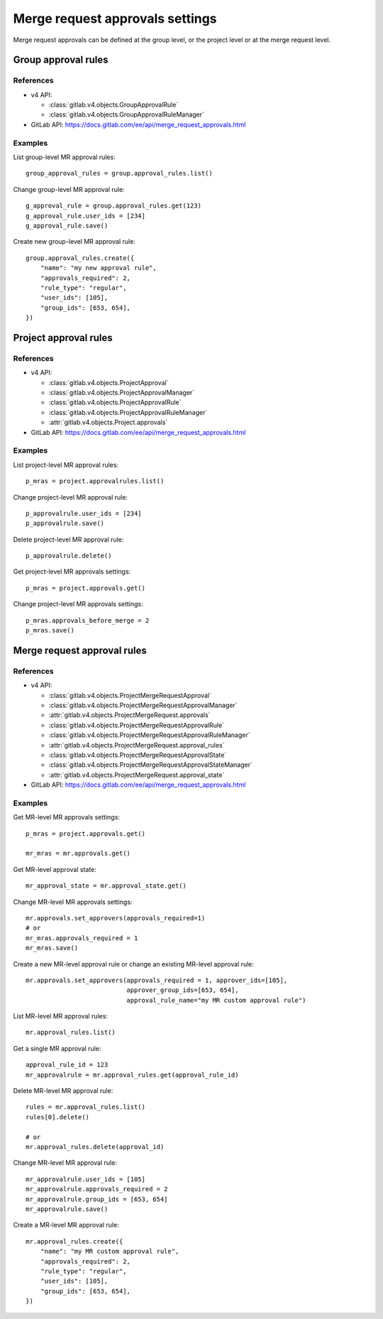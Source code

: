 ################################
Merge request approvals settings
################################

Merge request approvals can be defined at the group level, or the project level or at the merge request level.

Group approval rules
====================

References
----------

* v4 API:

  + :class:`gitlab.v4.objects.GroupApprovalRule`
  + :class:`gitlab.v4.objects.GroupApprovalRuleManager`

* GitLab API: https://docs.gitlab.com/ee/api/merge_request_approvals.html

Examples
--------

List group-level MR approval rules::

    group_approval_rules = group.approval_rules.list()

Change group-level MR approval rule::

    g_approval_rule = group.approval_rules.get(123)
    g_approval_rule.user_ids = [234]
    g_approval_rule.save()

Create new group-level MR approval rule::

    group.approval_rules.create({
        "name": "my new approval rule",
        "approvals_required": 2,
        "rule_type": "regular",
        "user_ids": [105],
        "group_ids": [653, 654],
    })


Project approval rules
======================

References
----------

* v4 API:

  + :class:`gitlab.v4.objects.ProjectApproval`
  + :class:`gitlab.v4.objects.ProjectApprovalManager`
  + :class:`gitlab.v4.objects.ProjectApprovalRule`
  + :class:`gitlab.v4.objects.ProjectApprovalRuleManager`
  + :attr:`gitlab.v4.objects.Project.approvals`

* GitLab API: https://docs.gitlab.com/ee/api/merge_request_approvals.html

Examples
--------

List project-level MR approval rules::

    p_mras = project.approvalrules.list()

Change project-level MR approval rule::

    p_approvalrule.user_ids = [234]
    p_approvalrule.save()

Delete project-level MR approval rule::

    p_approvalrule.delete()

Get project-level MR approvals settings::

    p_mras = project.approvals.get()

Change project-level MR approvals settings::

    p_mras.approvals_before_merge = 2
    p_mras.save()


Merge request approval rules
============================

References
----------

* v4 API:

  + :class:`gitlab.v4.objects.ProjectMergeRequestApproval`
  + :class:`gitlab.v4.objects.ProjectMergeRequestApprovalManager`
  + :attr:`gitlab.v4.objects.ProjectMergeRequest.approvals`
  + :class:`gitlab.v4.objects.ProjectMergeRequestApprovalRule`
  + :class:`gitlab.v4.objects.ProjectMergeRequestApprovalRuleManager`
  + :attr:`gitlab.v4.objects.ProjectMergeRequest.approval_rules`
  + :class:`gitlab.v4.objects.ProjectMergeRequestApprovalState`
  + :class:`gitlab.v4.objects.ProjectMergeRequestApprovalStateManager`
  + :attr:`gitlab.v4.objects.ProjectMergeRequest.approval_state`

* GitLab API: https://docs.gitlab.com/ee/api/merge_request_approvals.html

Examples
--------


Get MR-level MR approvals settings::

    p_mras = project.approvals.get()

    mr_mras = mr.approvals.get()

Get MR-level approval state::

    mr_approval_state = mr.approval_state.get()

Change MR-level MR approvals settings::

    mr.approvals.set_approvers(approvals_required=1)
    # or
    mr_mras.approvals_required = 1
    mr_mras.save()

Create a new MR-level approval rule or change an existing MR-level approval rule::

    mr.approvals.set_approvers(approvals_required = 1, approver_ids=[105],
                               approver_group_ids=[653, 654],
                               approval_rule_name="my MR custom approval rule")

List MR-level MR approval rules::

    mr.approval_rules.list()

Get a single MR approval rule::

    approval_rule_id = 123
    mr_approvalrule = mr.approval_rules.get(approval_rule_id)

Delete MR-level MR approval rule::

    rules = mr.approval_rules.list()
    rules[0].delete()

    # or
    mr.approval_rules.delete(approval_id)

Change MR-level MR approval rule::

    mr_approvalrule.user_ids = [105]
    mr_approvalrule.approvals_required = 2
    mr_approvalrule.group_ids = [653, 654]
    mr_approvalrule.save()

Create a MR-level MR approval rule::

   mr.approval_rules.create({
       "name": "my MR custom approval rule",
       "approvals_required": 2,
       "rule_type": "regular",
       "user_ids": [105],
       "group_ids": [653, 654],
   })
